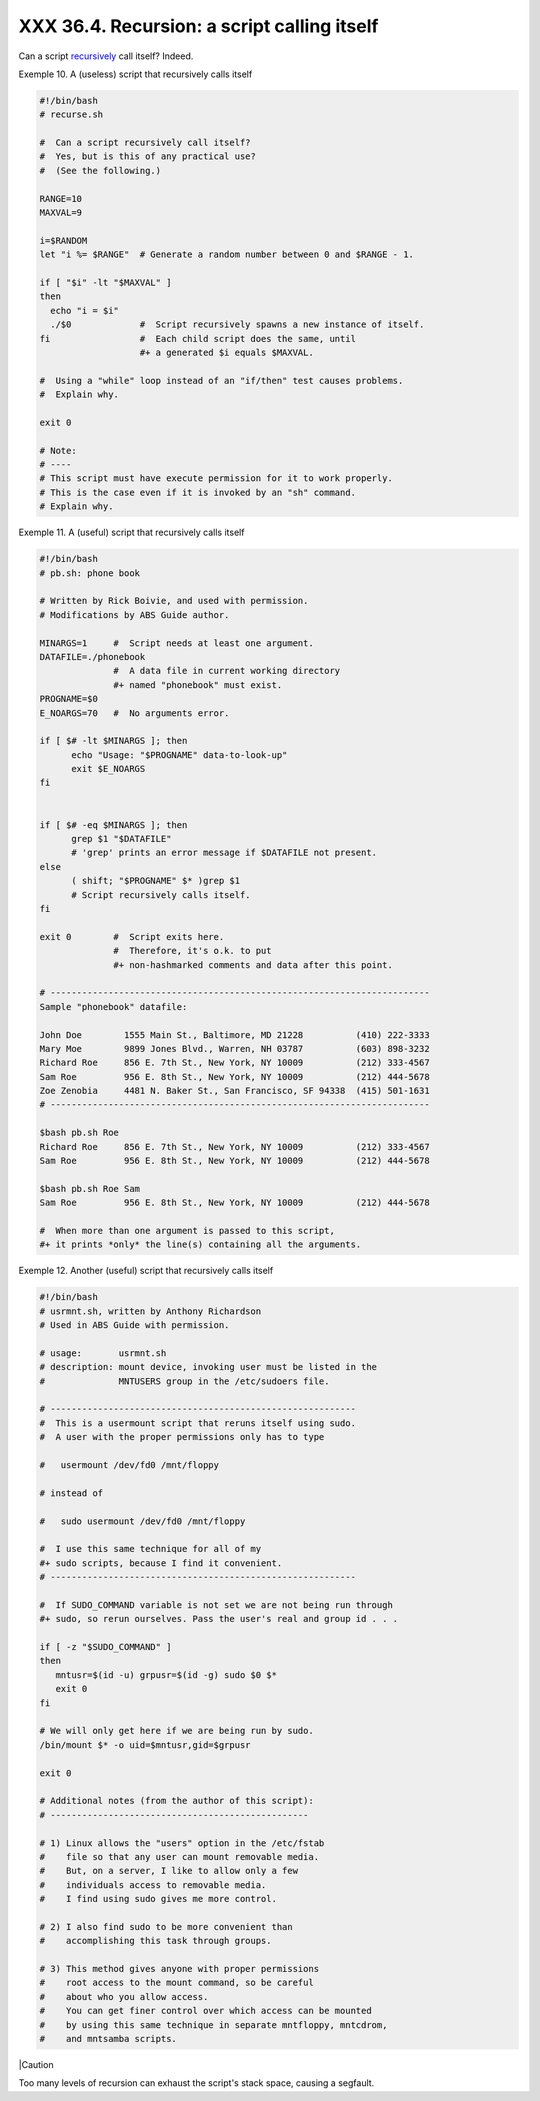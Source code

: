 
#############################################
XXX  36.4. Recursion: a script calling itself
#############################################

Can a script `recursively <localvar.html#RECURSIONREF>`__ call itself?
Indeed.


Exemple 10. A (useless) script that recursively calls itself


.. code-block:: sh

    #!/bin/bash
    # recurse.sh

    #  Can a script recursively call itself?
    #  Yes, but is this of any practical use?
    #  (See the following.)

    RANGE=10
    MAXVAL=9

    i=$RANDOM
    let "i %= $RANGE"  # Generate a random number between 0 and $RANGE - 1.

    if [ "$i" -lt "$MAXVAL" ]
    then
      echo "i = $i"
      ./$0             #  Script recursively spawns a new instance of itself.
    fi                 #  Each child script does the same, until
                       #+ a generated $i equals $MAXVAL.

    #  Using a "while" loop instead of an "if/then" test causes problems.
    #  Explain why.

    exit 0

    # Note:
    # ----
    # This script must have execute permission for it to work properly.
    # This is the case even if it is invoked by an "sh" command.
    # Explain why.





Exemple 11. A (useful) script that recursively calls itself


.. code-block:: sh

    #!/bin/bash
    # pb.sh: phone book

    # Written by Rick Boivie, and used with permission.
    # Modifications by ABS Guide author.

    MINARGS=1     #  Script needs at least one argument.
    DATAFILE=./phonebook
                  #  A data file in current working directory
                  #+ named "phonebook" must exist.
    PROGNAME=$0
    E_NOARGS=70   #  No arguments error.

    if [ $# -lt $MINARGS ]; then
          echo "Usage: "$PROGNAME" data-to-look-up"
          exit $E_NOARGS
    fi


    if [ $# -eq $MINARGS ]; then
          grep $1 "$DATAFILE"
          # 'grep' prints an error message if $DATAFILE not present.
    else
          ( shift; "$PROGNAME" $* )grep $1
          # Script recursively calls itself.
    fi

    exit 0        #  Script exits here.
                  #  Therefore, it's o.k. to put
                  #+ non-hashmarked comments and data after this point.

    # ------------------------------------------------------------------------
    Sample "phonebook" datafile:

    John Doe        1555 Main St., Baltimore, MD 21228          (410) 222-3333
    Mary Moe        9899 Jones Blvd., Warren, NH 03787          (603) 898-3232
    Richard Roe     856 E. 7th St., New York, NY 10009          (212) 333-4567
    Sam Roe         956 E. 8th St., New York, NY 10009          (212) 444-5678
    Zoe Zenobia     4481 N. Baker St., San Francisco, SF 94338  (415) 501-1631
    # ------------------------------------------------------------------------

    $bash pb.sh Roe
    Richard Roe     856 E. 7th St., New York, NY 10009          (212) 333-4567
    Sam Roe         956 E. 8th St., New York, NY 10009          (212) 444-5678

    $bash pb.sh Roe Sam
    Sam Roe         956 E. 8th St., New York, NY 10009          (212) 444-5678

    #  When more than one argument is passed to this script,
    #+ it prints *only* the line(s) containing all the arguments.





Exemple 12. Another (useful) script that recursively calls itself


.. code-block:: sh

    #!/bin/bash
    # usrmnt.sh, written by Anthony Richardson
    # Used in ABS Guide with permission.

    # usage:       usrmnt.sh
    # description: mount device, invoking user must be listed in the
    #              MNTUSERS group in the /etc/sudoers file.

    # ----------------------------------------------------------
    #  This is a usermount script that reruns itself using sudo.
    #  A user with the proper permissions only has to type

    #   usermount /dev/fd0 /mnt/floppy

    # instead of

    #   sudo usermount /dev/fd0 /mnt/floppy

    #  I use this same technique for all of my
    #+ sudo scripts, because I find it convenient.
    # ----------------------------------------------------------

    #  If SUDO_COMMAND variable is not set we are not being run through
    #+ sudo, so rerun ourselves. Pass the user's real and group id . . .

    if [ -z "$SUDO_COMMAND" ]
    then
       mntusr=$(id -u) grpusr=$(id -g) sudo $0 $*
       exit 0
    fi

    # We will only get here if we are being run by sudo.
    /bin/mount $* -o uid=$mntusr,gid=$grpusr

    exit 0

    # Additional notes (from the author of this script):
    # -------------------------------------------------

    # 1) Linux allows the "users" option in the /etc/fstab
    #    file so that any user can mount removable media.
    #    But, on a server, I like to allow only a few
    #    individuals access to removable media.
    #    I find using sudo gives me more control.

    # 2) I also find sudo to be more convenient than
    #    accomplishing this task through groups.

    # 3) This method gives anyone with proper permissions
    #    root access to the mount command, so be careful
    #    about who you allow access.
    #    You can get finer control over which access can be mounted
    #    by using this same technique in separate mntfloppy, mntcdrom,
    #    and mntsamba scripts.






|Caution

Too many levels of recursion can exhaust the script's stack space,
causing a segfault.





